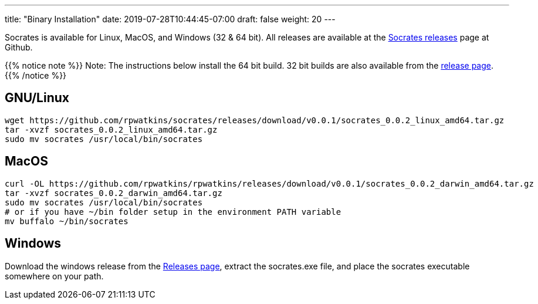 ---
title: "Binary Installation"
date: 2019-07-28T10:44:45-07:00
draft: false
weight: 20
---

Socrates is available for Linux, MacOS, and Windows (32 & 64 bit). All releases are available at the https://github.com/rpwatkins/socrates/releases[Socrates releases] page at Github.

{{% notice note %}} 
Note: The instructions below install the 64 bit build. 32 bit builds are also available from the https://github.com/rpwatkins/socrates/releases[release page].
{{% /notice %}}


== GNU/Linux

[source,console]
----
wget https://github.com/rpwatkins/socrates/releases/download/v0.0.1/socrates_0.0.2_linux_amd64.tar.gz
tar -xvzf socrates_0.0.2_linux_amd64.tar.gz
sudo mv socrates /usr/local/bin/socrates
----

== MacOS

[source,console]
----
curl -OL https://github.com/rpwatkins/rpwatkins/releases/download/v0.0.1/socrates_0.0.2_darwin_amd64.tar.gz
tar -xvzf socrates_0.0.2_darwin_amd64.tar.gz
sudo mv socrates /usr/local/bin/socrates
# or if you have ~/bin folder setup in the environment PATH variable
mv buffalo ~/bin/socrates
----

== Windows

Download the windows release from the https://github.com/rpwatkins/socrates/releases[Releases page], extract the socrates.exe file, and place the socrates executable somewhere on your path.

